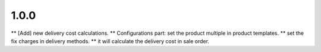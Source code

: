 1.0.0
------
** [Add] new delivery cost calculations.
** Configurations part: set the product multiple in product templates.
** set the fix charges in delivery methods.
** it will calculate the delivery cost in sale order. 